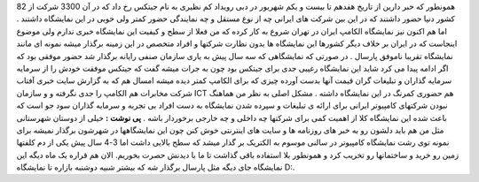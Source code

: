 .. title: جیتکس بازاری که باید برای ایران می بود 
.. date: 2007/10/28 16:39:25

همونطور که خبر دارین از تاریخ هفدهم تا بیست و یکم شهریور در دبی رویداد
کم نظیری به نام جیتکس رخ داد که در آن 3300 شرکت از 82 کشور دنیا حضور
داشتند که در این بین شرکت های ایرانی چه از نوع مستقل و چه نمایندگی حضور
کمتر ولی خوبی در این نمایشگاه داشتند . اما هم اکنون نیز نمایشگاه الکامپ
ایران در تهران شروع به کار کرده که من فعلا از سطح و کیفیت این نمایشگاه
خبری ندارم ولی موضوع اینجاست که در ایران بر خلاف دیگر کشورها این
نمایشگاه ها بدون نظارت شرکتها و افراد متخصص در این زمینه برگذار میشه
نمونه ای مانند نمایشگاه تقریبا ناموفق پارسال . در صورتی که نمایشگاهی که
سه سال پیش به یاری سازمان صنفی رایانه برگذار شد حضور موفقی بود که اگر
ادامه پیدا می کرد شاید این نمایشگاه رغیبی جدی برای جیتکس بود چون به جرات
میشه گفت که جیتکس موفقت خودش را از سرمایه سرمایه گذاران و تبلیغات گران
قیمت آنها بدست آورده چیزی که برای الکامپ کمتر دیده میشه امسال هم که به
گزارش سایت خبری آفتاب شرکت مخابرات هم الکامپ را جدی نگرفته و و سازمان
ICT هم حضوری کمرنگ در این نمایشگاه داشته . مشکل اصلی به نظر من هماهنگ
نبودن شرکتهای کامپیوتر ایرانی برای ارائه ی تبلیغات و سپرده شدن نمایشگاه
به دست افراد بی تجربه و سرمایه گذاران سود جو است که باعث شده این
نمایشگاه کلا از اهمیت کمی برای شرکتها چه داخلی و چه خارجی برخوردار باشه
. **پی نوشت :** خیلی از دوستان شهرستانی مثل من هم باید دلشون رو به خبر
های روزنامه ها و سایت های اینترنتی خوش کنن چون این نمایشگاهها در شهرشون
برگذار نمیشه برای نمونه توی رشت نمایشگاه کامپیوتر در سالنی موسوم به
الکتریک بر گذار میشد که سطح بالایی داشت اما 3-4 سال پیش یکی از دم کلفتها
زمین رو خرید و ساختمانها رو تخریب کرد و همونطور بلا استفاده باقی گذاشت
تا ما با دیدنش حصرت بخوریم. الان هم قراره یک ماه دیگه این نمایشگاه جای
دیگه مثل پارسال برگذار شه که بیشتر شبیه دوشنبه بازاره تا نمایشگاه D:.
